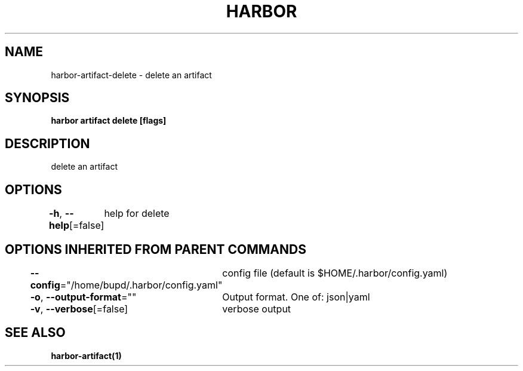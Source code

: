 .nh
.TH "HARBOR" "1" "Jul 2024" "Habor Community" "Harbor User Mannuals"

.SH NAME
.PP
harbor-artifact-delete - delete an artifact


.SH SYNOPSIS
.PP
\fBharbor artifact delete [flags]\fP


.SH DESCRIPTION
.PP
delete an artifact


.SH OPTIONS
.PP
\fB-h\fP, \fB--help\fP[=false]
	help for delete


.SH OPTIONS INHERITED FROM PARENT COMMANDS
.PP
\fB--config\fP="/home/bupd/.harbor/config.yaml"
	config file (default is $HOME/.harbor/config.yaml)

.PP
\fB-o\fP, \fB--output-format\fP=""
	Output format. One of: json|yaml

.PP
\fB-v\fP, \fB--verbose\fP[=false]
	verbose output


.SH SEE ALSO
.PP
\fBharbor-artifact(1)\fP
